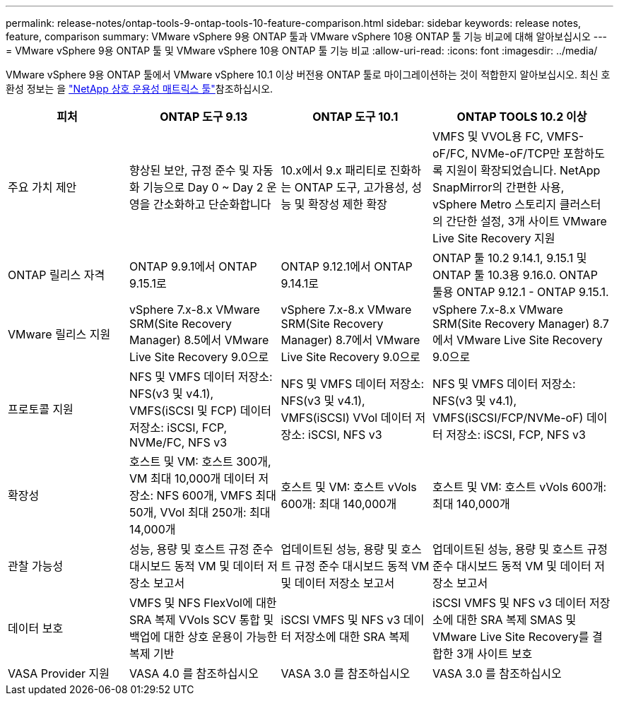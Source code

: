 ---
permalink: release-notes/ontap-tools-9-ontap-tools-10-feature-comparison.html 
sidebar: sidebar 
keywords: release notes, feature, comparison 
summary: VMware vSphere 9용 ONTAP 툴과 VMware vSphere 10용 ONTAP 툴 기능 비교에 대해 알아보십시오 
---
= VMware vSphere 9용 ONTAP 툴 및 VMware vSphere 10용 ONTAP 툴 기능 비교
:allow-uri-read: 
:icons: font
:imagesdir: ../media/


[role="lead"]
VMware vSphere 9용 ONTAP 툴에서 VMware vSphere 10.1 이상 버전용 ONTAP 툴로 마이그레이션하는 것이 적합한지 알아보십시오. 최신 호환성 정보는 을 https://mysupport.netapp.com/matrix["NetApp 상호 운용성 매트릭스 툴"^]참조하십시오.

[cols="20%,25%,25%,30%"]
|===
| 피처 | ONTAP 도구 9.13 | ONTAP 도구 10.1 | ONTAP TOOLS 10.2 이상 


| 주요 가치 제안 | 향상된 보안, 규정 준수 및 자동화 기능으로 Day 0 ~ Day 2 운영을 간소화하고 단순화합니다 | 10.x에서 9.x 패리티로 진화하는 ONTAP 도구, 고가용성, 성능 및 확장성 제한 확장 | VMFS 및 VVOL용 FC, VMFS-oF/FC, NVMe-oF/TCP만 포함하도록 지원이 확장되었습니다. NetApp SnapMirror의 간편한 사용, vSphere Metro 스토리지 클러스터의 간단한 설정, 3개 사이트 VMware Live Site Recovery 지원 


| ONTAP 릴리스 자격 | ONTAP 9.9.1에서 ONTAP 9.15.1로 | ONTAP 9.12.1에서 ONTAP 9.14.1로 | ONTAP 툴 10.2 9.14.1, 9.15.1 및 ONTAP 툴 10.3용 9.16.0. ONTAP 툴용 ONTAP 9.12.1 - ONTAP 9.15.1. 


| VMware 릴리스 지원 | vSphere 7.x-8.x VMware SRM(Site Recovery Manager) 8.5에서 VMware Live Site Recovery 9.0으로 | vSphere 7.x-8.x VMware SRM(Site Recovery Manager) 8.7에서 VMware Live Site Recovery 9.0으로 | vSphere 7.x-8.x VMware SRM(Site Recovery Manager) 8.7에서 VMware Live Site Recovery 9.0으로 


| 프로토콜 지원 | NFS 및 VMFS 데이터 저장소: NFS(v3 및 v4.1), VMFS(iSCSI 및 FCP) 데이터 저장소: iSCSI, FCP, NVMe/FC, NFS v3 | NFS 및 VMFS 데이터 저장소: NFS(v3 및 v4.1), VMFS(iSCSI) VVol 데이터 저장소: iSCSI, NFS v3 | NFS 및 VMFS 데이터 저장소: NFS(v3 및 v4.1), VMFS(iSCSI/FCP/NVMe-oF) 데이터 저장소: iSCSI, FCP, NFS v3 


| 확장성 | 호스트 및 VM: 호스트 300개, VM 최대 10,000개 데이터 저장소: NFS 600개, VMFS 최대 50개, VVol 최대 250개: 최대 14,000개 | 호스트 및 VM: 호스트 vVols 600개: 최대 140,000개 | 호스트 및 VM: 호스트 vVols 600개: 최대 140,000개 


| 관찰 가능성 | 성능, 용량 및 호스트 규정 준수 대시보드 동적 VM 및 데이터 저장소 보고서 | 업데이트된 성능, 용량 및 호스트 규정 준수 대시보드 동적 VM 및 데이터 저장소 보고서 | 업데이트된 성능, 용량 및 호스트 규정 준수 대시보드 동적 VM 및 데이터 저장소 보고서 


| 데이터 보호 | VMFS 및 NFS FlexVol에 대한 SRA 복제 VVols SCV 통합 및 백업에 대한 상호 운용이 가능한 복제 기반 | iSCSI VMFS 및 NFS v3 데이터 저장소에 대한 SRA 복제 | iSCSI VMFS 및 NFS v3 데이터 저장소에 대한 SRA 복제 SMAS 및 VMware Live Site Recovery를 결합한 3개 사이트 보호 


| VASA Provider 지원 | VASA 4.0 를 참조하십시오 | VASA 3.0 를 참조하십시오 | VASA 3.0 를 참조하십시오 
|===